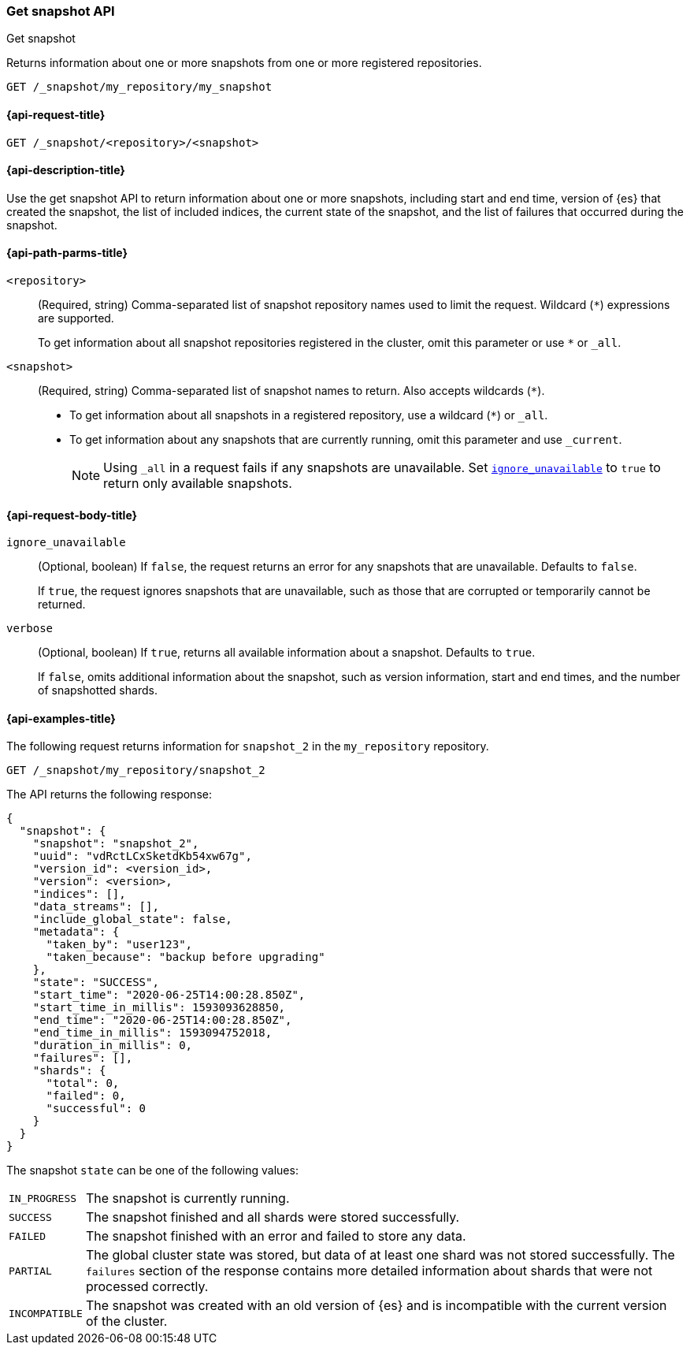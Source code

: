 [[get-snapshot-api]]
=== Get snapshot API
++++
<titleabbrev>Get snapshot</titleabbrev>
++++

Returns information about one or more snapshots from one or more registered repositories.

////
[source,console]
----
PUT /_snapshot/my_repository
{
  "type": "fs",
  "settings": {
    "location": "my_backup_location"
  }
}

PUT /_snapshot/my_repository/my_snapshot?wait_for_completion=true

PUT /_snapshot/my_repository/snapshot_2?wait_for_completion=true
----
// TESTSETUP
////

[source,console]
----
GET /_snapshot/my_repository/my_snapshot
----

[[get-snapshot-api-request]]
==== {api-request-title}

`GET /_snapshot/<repository>/<snapshot>`

[[get-snapshot-api-desc]]
==== {api-description-title}

Use the get snapshot API to return information about one or more snapshots, including start and end time, version of {es} that created the snapshot, the list of included indices, the current state of the snapshot, and the list of failures that occurred during the snapshot.

[[get-snapshot-api-path-params]]
==== {api-path-parms-title}

`<repository>`::
(Required, string)
Comma-separated list of snapshot repository names used to limit the request.
Wildcard (`*`) expressions are supported.
+
To get information about all snapshot repositories registered in the
cluster, omit this parameter or use `*` or `_all`.

`<snapshot>`::
(Required, string)
Comma-separated list of snapshot names to return. Also accepts wildcards (`*`).
+
* To get information about all snapshots in a registered repository, use a wildcard (`*`) or `_all`.
* To get information about any snapshots that are currently running, omit this parameter and use `_current`.
+
NOTE: Using `_all` in a request fails if any snapshots are unavailable. Set <<get-snapshot-api-ignore-unavailable,`ignore_unavailable`>> to `true` to return only available snapshots.

[role="child-attributes"]
[[get-snapshot-api-request-body]]
==== {api-request-body-title}

[[get-snapshot-api-ignore-unavailable]]
`ignore_unavailable`::
(Optional, boolean)
If `false`, the request returns an error for any snapshots that are unavailable. Defaults to `false`.
+
If `true`, the request ignores snapshots that are unavailable, such as those that are corrupted or temporarily cannot be returned.

`verbose`::
(Optional, boolean)
If `true`, returns all available information about a snapshot. Defaults to `true`.
+
If `false`, omits additional information about the snapshot, such as version information, start and end times, and the number of snapshotted shards.

[[get-snapshot-api-example]]
==== {api-examples-title}

The following request returns information for `snapshot_2` in the `my_repository` repository.

[source,console]
----
GET /_snapshot/my_repository/snapshot_2
----

The API returns the following response:

[source,console-result]
----
{
  "snapshot": {
    "snapshot": "snapshot_2",
    "uuid": "vdRctLCxSketdKb54xw67g",
    "version_id": <version_id>,
    "version": <version>,
    "indices": [],
    "data_streams": [],
    "include_global_state": false,
    "metadata": {
      "taken_by": "user123",
      "taken_because": "backup before upgrading"
    },
    "state": "SUCCESS",
    "start_time": "2020-06-25T14:00:28.850Z",
    "start_time_in_millis": 1593093628850,
    "end_time": "2020-06-25T14:00:28.850Z",
    "end_time_in_millis": 1593094752018,
    "duration_in_millis": 0,
    "failures": [],
    "shards": {
      "total": 0,
      "failed": 0,
      "successful": 0
    }
  }
}
----
// TESTRESPONSE[s/"uuid": "vdRctLCxSketdKb54xw67g"/"uuid": $body.snapshot.uuid/]
// TESTRESPONSE[s/"version_id": <version_id>/"version_id": $body.snapshot.version_id/]
// TESTRESPONSE[s/"version": <version>/"version": $body.snapshot.version/]
// TESTRESPONSE[s/"start_time": "2020-07-06T21:55:18.129Z"/"start_time": $body.snapshot.start_time/]
// TESTRESPONSE[s/"start_time_in_millis": 1593093628850/"start_time_in_millis": $body.snapshot.start_time_in_millis/]
// TESTRESPONSE[s/"end_time": "2020-07-06T21:55:18.129Z"/"end_time": $body.snapshot.end_time/]
// TESTRESPONSE[s/"end_time_in_millis": 1593094752018/"end_time_in_millis": $body.snapshot.end_time_in_millis/]
// TESTRESPONSE[s/"duration_in_millis": 0/"duration_in_millis": $body.snapshot.duration_in_millis/]

The snapshot `state` can be one of the following values:

[horizontal]
`IN_PROGRESS`::
  The snapshot is currently running.

`SUCCESS`::
  The snapshot finished and all shards were stored successfully.

`FAILED`::
  The snapshot finished with an error and failed to store any data.

`PARTIAL`::
  The global cluster state was stored, but data of at least one shard was not stored successfully.
  The `failures` section of the response contains more detailed information about shards
  that were not processed correctly.

`INCOMPATIBLE`::
  The snapshot was created with an old version of {es} and is incompatible with
  the current version of the cluster.
